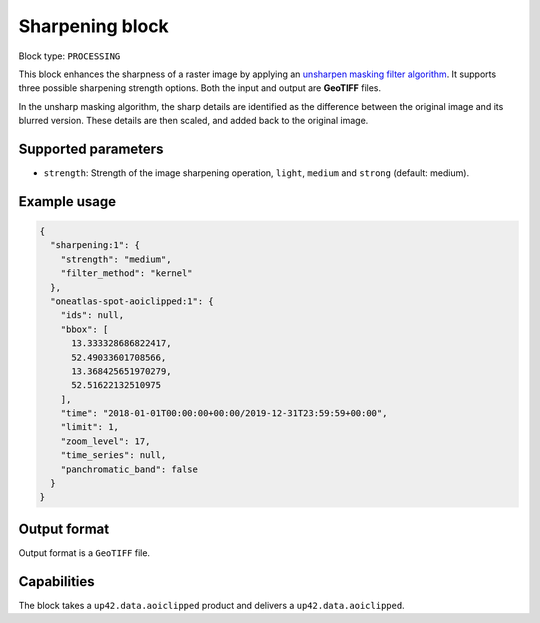 .. meta::
   :description: UP42 processing blocks: Raster sharpening block description
   :keywords: UP42, processing, raster sharpening, filter, highpass

.. _sharpening-block:

Sharpening block
=================

Block type: ``PROCESSING``

This block enhances the sharpness of a raster image by applying an `unsharpen masking filter algorithm <https://en.wikipedia.org/wiki/Unsharp_masking>`_.
It supports three possible sharpening strength options. Both the input and output are **GeoTIFF** files.

In the unsharp masking algorithm, the sharp details are identified as the difference between the original image and its blurred version.
These details are then scaled, and added back to the original image.


Supported parameters
--------------------

* ``strength``: Strength of the image sharpening operation, ``light``, ``medium`` and ``strong`` (default: medium).


Example usage
---------------

.. code-block:: javascript

    {
      "sharpening:1": {
        "strength": "medium",
        "filter_method": "kernel"
      },
      "oneatlas-spot-aoiclipped:1": {
        "ids": null,
        "bbox": [
          13.333328686822417,
          52.49033601708566,
          13.368425651970279,
          52.51622132510975
        ],
        "time": "2018-01-01T00:00:00+00:00/2019-12-31T23:59:59+00:00",
        "limit": 1,
        "zoom_level": 17,
        "time_series": null,
        "panchromatic_band": false
      }
    }


Output format
-------------
Output format is a ``GeoTIFF`` file.

Capabilities
------------

The block takes a ``up42.data.aoiclipped`` product and delivers a ``up42.data.aoiclipped``.